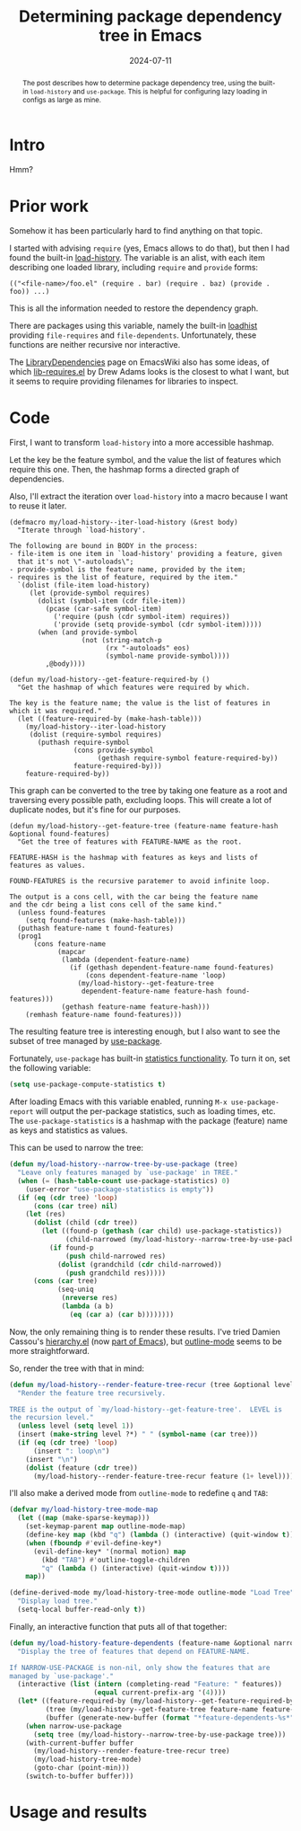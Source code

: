 #+HUGO_SECTION: posts
#+HUGO_BASE_DIR: ../
#+TITLE: Determining package dependency tree in Emacs
#+DATE: 2024-07-11
#+HUGO_TAGS: emacs
#+HUGO_DRAFT: true

#+begin_abstract
The post describes how to determine package dependency tree, using the built-in =load-history= and =use-package=. This is helpful for configuring lazy loading in configs as large as mine.
#+end_abstract

* Intro
Hmm?

* Prior work
Somehow it has been particularly hard to find anything on that topic.

I started with advising =require= (yes, Emacs allows to do that), but then I had found the built-in [[https://www.gnu.org/software/emacs/manual/html_node/elisp/Where-Defined.html#index-load_002dhistory][load-history]]. The variable is an alist, with each item describing one loaded library, including =require= and =provide= forms:
#+begin_example
(("<file-name>/foo.el" (require . bar) (require . baz) (provide . foo)) ...)
#+end_example
This is all the information needed to restore the dependency graph.

There are packages using this variable, namely the built-in [[https://git.savannah.gnu.org/cgit/emacs.git/tree/lisp/loadhist.el][loadhist]] providing =file-requires= and =file-dependents=. Unfortunately, these functions are neither recursive nor interactive.

The [[https://www.emacswiki.org/emacs/LibraryDependencies][LibraryDependencies]] page on EmacsWiki also has some ideas, of which [[https://www.emacswiki.org/emacs/lib-requires.el][lib-requires.el]] by Drew Adams looks is the closest to what I want, but it seems to require providing filenames for libraries to inspect.

* Code
First, I want to transform =load-history= into a more accessible hashmap.

Let the key be the feature symbol, and the value the list of features which require this one. Then, the hashmap forms a directed graph of dependencies.

Also, I'll extract the iteration over =load-history= into a macro because I want to reuse it later.

#+begin_src elisp
(defmacro my/load-history--iter-load-history (&rest body)
  "Iterate through `load-history'.

The following are bound in BODY in the process:
- file-item is one item in `load-history' providing a feature, given
  that it's not \"-autoloads\";
- provide-symbol is the feature name, provided by the item;
- requires is the list of feature, required by the item."
  `(dolist (file-item load-history)
     (let (provide-symbol requires)
       (dolist (symbol-item (cdr file-item))
         (pcase (car-safe symbol-item)
           ('require (push (cdr symbol-item) requires))
           ('provide (setq provide-symbol (cdr symbol-item)))))
       (when (and provide-symbol
                  (not (string-match-p
                        (rx "-autoloads" eos)
                        (symbol-name provide-symbol))))
         ,@body))))

(defun my/load-history--get-feature-required-by ()
  "Get the hashmap of which features were required by which.

The key is the feature name; the value is the list of features in
which it was required."
  (let ((feature-required-by (make-hash-table)))
    (my/load-history--iter-load-history
     (dolist (require-symbol requires)
       (puthash require-symbol
                (cons provide-symbol
                      (gethash require-symbol feature-required-by))
                feature-required-by)))
    feature-required-by))
#+end_src

This graph can be converted to the tree by taking one feature as a root and traversing every possible path, excluding loops. This will create a lot of duplicate nodes, but it's fine for our purposes.

#+begin_src elisp
(defun my/load-history--get-feature-tree (feature-name feature-hash &optional found-features)
  "Get the tree of features with FEATURE-NAME as the root.

FEATURE-HASH is the hashmap with features as keys and lists of
features as values.

FOUND-FEATURES is the recursive paratemer to avoid infinite loop.

The output is a cons cell, with the car being the feature name
and the cdr being a list cons cell of the same kind."
  (unless found-features
    (setq found-features (make-hash-table)))
  (puthash feature-name t found-features)
  (prog1
      (cons feature-name
            (mapcar
             (lambda (dependent-feature-name)
               (if (gethash dependent-feature-name found-features)
                   (cons dependent-feature-name 'loop)
                 (my/load-history--get-feature-tree
                  dependent-feature-name feature-hash found-features)))
             (gethash feature-name feature-hash)))
    (remhash feature-name found-features)))
#+end_src

The resulting feature tree is interesting enough, but I also want to see the subset of tree managed by [[https://github.com/jwiegley/use-package][use-package]].

Fortunately, =use-package= has built-in [[https://github.com/jwiegley/use-package?tab=readme-ov-file#gathering-statistics][statistics functionality]]. To turn it on, set the following variable:
#+begin_src emacs-lisp
(setq use-package-compute-statistics t)
#+end_src

After loading Emacs with this variable enabled, running =M-x use-package-report= will output the per-package statistics, such as loading times, etc. The =use-package-statistics= is a hashmap with the package (feature) name as keys and statistics as values.

This can be used to narrow the tree:
#+begin_src emacs-lisp
(defun my/load-history--narrow-tree-by-use-package (tree)
  "Leave only features managed by `use-package' in TREE."
  (when (= (hash-table-count use-package-statistics) 0)
    (user-error "use-package-statistics is empty"))
  (if (eq (cdr tree) 'loop)
      (cons (car tree) nil)
    (let (res)
      (dolist (child (cdr tree))
        (let ((found-p (gethash (car child) use-package-statistics))
              (child-narrowed (my/load-history--narrow-tree-by-use-package child)))
          (if found-p
              (push child-narrowed res)
            (dolist (grandchild (cdr child-narrowed))
              (push grandchild res)))))
      (cons (car tree)
            (seq-uniq
             (nreverse res)
             (lambda (a b)
               (eq (car a) (car b))))))))
#+end_src

Now, the only remaining thing is to render these results. I've tried Damien Cassou's [[https://github.com/DamienCassou/hierarchy][hierarchy.el]] (now [[https://git.savannah.gnu.org/cgit/emacs.git/tree/lisp/emacs-lisp/hierarchy.el][part of Emacs]]), but [[https://www.gnu.org/software/emacs/manual/html_node/emacs/Outline-Mode.html][outline-mode]] seems to be more straightforward.

So, render the tree with that in mind:
#+begin_src emacs-lisp
(defun my/load-history--render-feature-tree-recur (tree &optional level)
  "Render the feature tree recursively.

TREE is the output of `my/load-history--get-feature-tree'.  LEVEL is
the recursion level."
  (unless level (setq level 1))
  (insert (make-string level ?*) " " (symbol-name (car tree)))
  (if (eq (cdr tree) 'loop)
      (insert ": loop\n")
    (insert "\n")
    (dolist (feature (cdr tree))
      (my/load-history--render-feature-tree-recur feature (1+ level)))))
#+end_src

I'll also make a derived mode from =outline-mode= to redefine =q= and =TAB=:
#+begin_src emacs-lisp
(defvar my/load-history-tree-mode-map
  (let ((map (make-sparse-keymap)))
    (set-keymap-parent map outline-mode-map)
    (define-key map (kbd "q") (lambda () (interactive) (quit-window t)))
    (when (fboundp #'evil-define-key*)
      (evil-define-key* '(normal motion) map
        (kbd "TAB") #'outline-toggle-children
        "q" (lambda () (interactive) (quit-window t))))
    map))

(define-derived-mode my/load-history-tree-mode outline-mode "Load Tree"
  "Display load tree."
  (setq-local buffer-read-only t))
#+end_src

Finally, an interactive function that puts all of that together:
#+begin_src emacs-lisp
(defun my/load-history-feature-dependents (feature-name &optional narrow-use-package)
  "Display the tree of features that depend on FEATURE-NAME.

If NARROW-USE-PACKAGE is non-nil, only show the features that are
managed by `use-package'."
  (interactive (list (intern (completing-read "Feature: " features))
                     (equal current-prefix-arg '(4))))
  (let* ((feature-required-by (my/load-history--get-feature-required-by))
         (tree (my/load-history--get-feature-tree feature-name feature-required-by))
         (buffer (generate-new-buffer (format "*feature-dependents-%s*" feature-name))))
    (when narrow-use-package
      (setq tree (my/load-history--narrow-tree-by-use-package tree)))
    (with-current-buffer buffer
      (my/load-history--render-feature-tree-recur tree)
      (my/load-history-tree-mode)
      (goto-char (point-min)))
    (switch-to-buffer buffer)))
#+end_src

* Usage and results
